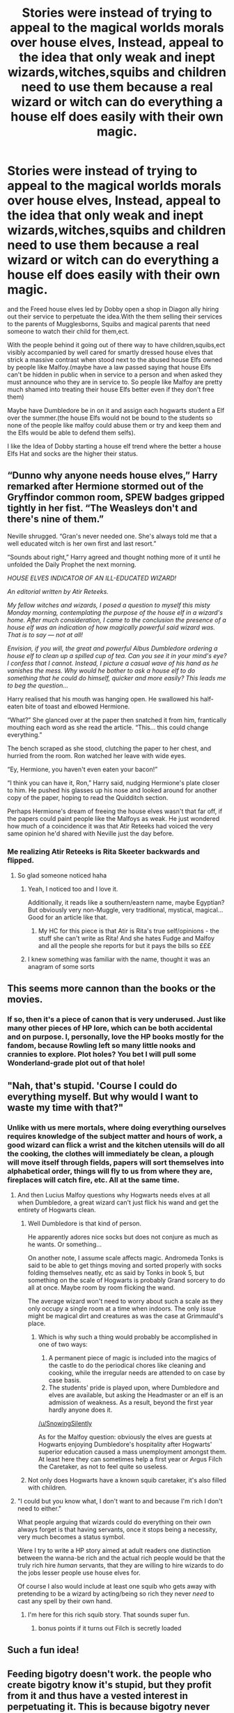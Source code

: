 #+TITLE: Stories were instead of trying to appeal to the magical worlds morals over house elves, Instead, appeal to the idea that only weak and inept wizards,witches,squibs and children need to use them because a real wizard or witch can do everything a house elf does easily with their own magic.

* Stories were instead of trying to appeal to the magical worlds morals over house elves, Instead, appeal to the idea that only weak and inept wizards,witches,squibs and children need to use them because a real wizard or witch can do everything a house elf does easily with their own magic.
:PROPERTIES:
:Author: Call0013
:Score: 311
:DateUnix: 1608902139.0
:DateShort: 2020-Dec-25
:FlairText: Prompt//Request
:END:
and the Freed house elves led by Dobby open a shop in Diagon ally hiring out their service to perpetuate the idea.With the them selling their services to the parents of Mugglesborns, Squibs and magical parents that need someone to watch their child for them,ect.

With the people behind it going out of there way to have children,squibs,ect visibly accompanied by well cared for smartly dressed house elves that strick a massive contrast when stood next to the abused house Elfs owned by people like Malfoy.(maybe have a law passed saying that house Elfs can't be hidden in public when in service to a person and when asked they must announce who they are in service to. So people like Malfoy are pretty much shamed into treating their house Elfs better even if they don't free them)

Maybe have Dumbledore be in on it and assign each hogwarts student a Elf over the summer.(the house Elfs would not be bound to the students so none of the people like malfoy could abuse them or try and keep them and the Elfs would be able to defend them selfs).

I like the Idea of Dobby starting a house elf trend where the better a house Elfs Hat and socks are the higher their status.


** “Dunno why anyone needs house elves,” Harry remarked after Hermione stormed out of the Gryffindor common room, SPEW badges gripped tightly in her fist. “The Weasleys don't and there's nine of them.”

Neville shrugged. “Gran's never needed one. She's always told me that a well educated witch is her own first and last resort.”

“Sounds about right,” Harry agreed and thought nothing more of it until he unfolded the Daily Prophet the next morning.

/HOUSE ELVES INDICATOR OF AN ILL-EDUCATED WIZARD!/

/An editorial written by Atir Reteeks./

/My fellow witches and wizards, I posed a question to myself this misty Monday morning, contemplating the purpose of the house elf in a wizard's home. After much consideration, I came to the conclusion the presence of a house elf was an indication of how magically powerful said wizard was. That is to say --- not at all!/

/Envision, if you will, the great and powerful Albus Dumbledore ordering a house elf to clean up a spilled cup of tea. Can you see it in your mind's eye? I confess that I cannot. Instead, I picture a casual wave of his hand as he vanishes the mess. Why would he bother to ask a house elf to do something that he could do himself, quicker and more easily? This leads me to beg the question.../

Harry realised that his mouth was hanging open. He swallowed his half-eaten bite of toast and elbowed Hermione.

“What?” She glanced over at the paper then snatched it from him, frantically mouthing each word as she read the article. “This... this could change everything.”

The bench scraped as she stood, clutching the paper to her chest, and hurried from the room. Ron watched her leave with wide eyes.

“Ey, Hermione, you haven't even eaten your bacon!”

“I think you can have it, Ron,” Harry said, nudging Hermione's plate closer to him. He pushed his glasses up his nose and looked around for another copy of the paper, hoping to read the Quidditch section.

Perhaps Hermione's dream of freeing the house elves wasn't that far off, if the papers could paint people like the Malfoys as weak. He just wondered how much of a coincidence it was that Atir Reteeks had voiced the very same opinion he'd shared with Neville just the day before.
:PROPERTIES:
:Author: TheFeistyRogue
:Score: 138
:DateUnix: 1608914566.0
:DateShort: 2020-Dec-25
:END:

*** Me realizing Atir Reteeks is Rita Skeeter backwards and flipped.
:PROPERTIES:
:Author: SemicircularCactus
:Score: 94
:DateUnix: 1608918418.0
:DateShort: 2020-Dec-25
:END:

**** So glad someone noticed haha
:PROPERTIES:
:Author: TheFeistyRogue
:Score: 27
:DateUnix: 1608923383.0
:DateShort: 2020-Dec-25
:END:

***** Yeah, I noticed too and I love it.

Additionally, it reads like a southern/eastern name, maybe Egyptian? But obviously very non-Muggle, very traditional, mystical, magical... Good for an article like that.
:PROPERTIES:
:Author: PuzzleheadedPool1
:Score: 25
:DateUnix: 1608933789.0
:DateShort: 2020-Dec-26
:END:

****** My HC for this piece is that Atir is Rita's true self/opinions - the stuff she can't write as Rita! And she hates Fudge and Malfoy and all the people she reports for but it pays the bills so £££
:PROPERTIES:
:Author: TheFeistyRogue
:Score: 17
:DateUnix: 1608937537.0
:DateShort: 2020-Dec-26
:END:


***** I knew something was familiar with the name, thought it was an anagram of some sorts
:PROPERTIES:
:Author: YOB1997
:Score: 9
:DateUnix: 1608933831.0
:DateShort: 2020-Dec-26
:END:


** This seems more cannon than the books or the movies.
:PROPERTIES:
:Author: XenoLoreLover10
:Score: 35
:DateUnix: 1608915998.0
:DateShort: 2020-Dec-25
:END:

*** If so, then it's a piece of canon that is very underused. Just like many other pieces of HP lore, which can be both accidental and on purpose. I, personally, love the HP books mostly for the fandom, because Rowling left so many little nooks and crannies to explore. Plot holes? You bet I will pull some Wonderland-grade plot out of that hole!
:PROPERTIES:
:Author: PuzzleheadedPool1
:Score: 13
:DateUnix: 1608933945.0
:DateShort: 2020-Dec-26
:END:


** "Nah, that's stupid. 'Course I could do everything myself. But why would I want to waste my time with that?"
:PROPERTIES:
:Author: Krististrasza
:Score: 27
:DateUnix: 1608919320.0
:DateShort: 2020-Dec-25
:END:

*** Unlike with us mere mortals, where doing everything ourselves requires knowledge of the subject matter and hours of work, a good wizard can flick a wrist and the kitchen utensils will do all the cooking, the clothes will immediately be clean, a plough will move itself through fields, papers will sort themselves into alphabetical order, things will fly to us from where they are, fireplaces will catch fire, etc. All at the same time.
:PROPERTIES:
:Author: Monkss1998
:Score: 25
:DateUnix: 1608923009.0
:DateShort: 2020-Dec-25
:END:

**** And then Lucius Malfoy questions why Hogwarts needs elves at all when Dumbledore, a great wizard can't just flick his wand and get the entirety of Hogwarts clean.
:PROPERTIES:
:Author: SnowingSilently
:Score: 21
:DateUnix: 1608924527.0
:DateShort: 2020-Dec-25
:END:

***** Well Dumbledore is that kind of person.

He apparently adores nice socks but does not conjure as much as he wants. Or something...

On another note, I assume scale affects magic. Andromeda Tonks is said to be able to get things moving and sorted properly with socks folding themselves neatly, etc as said by Tonks in book 5, but something on the scale of Hogwarts is probably Grand sorcery to do all at once. Maybe room by room flicking the wand.

The average wizard won't need to worry about such a scale as they only occupy a single room at a time when indoors. The only issue might be magical dirt and creatures as was the case at Grimmauld's place.
:PROPERTIES:
:Author: Monkss1998
:Score: 21
:DateUnix: 1608927643.0
:DateShort: 2020-Dec-25
:END:

****** Which is why such a thing would probably be accomplished in one of two ways:

1. A permanent piece of magic is included into the magics of the castle to do the periodical chores like cleaning and cooking, while the irregular needs are attended to on case by case basis.
2. The students' pride is played upon, where Dumbledore and elves are available, but asking the Headmaster or an elf is an admission of weakness. As a result, beyond the first year hardly anyone does it.

[[/u/SnowingSilently]]

As for the Malfoy question: obviously the elves are guests at Hogwarts enjoying Dumbledore's hospitality after Hogwarts' superior education caused a mass unemployment amongst them. At least here they can sometimes help a first year or Argus Filch the Caretaker, as not to feel quite so useless.
:PROPERTIES:
:Author: PuzzleheadedPool1
:Score: 10
:DateUnix: 1608934287.0
:DateShort: 2020-Dec-26
:END:


***** Not only does Hogwarts have a known squib caretaker, it's also filled with children.
:PROPERTIES:
:Author: Call0013
:Score: 3
:DateUnix: 1608956390.0
:DateShort: 2020-Dec-26
:END:


**** "I could but you know what, I don't want to and because I'm rich I don't need to either."

What people arguing that wizards could do everything on their own always forget is that having servants, once it stops being a necessity, very much becomes a status symbol.

Were I try to write a HP story aimed at adult readers one distinction between the wanna-be rich and the actual rich people would be that the truly rich hire /human/ servants, that they are willing to hire wizards to do the jobs lesser people use house elves for.

Of course I also would include at least one squib who gets away with pretending to be a wizard by acting/being so rich they never /need/ to cast any spell by their own hand.
:PROPERTIES:
:Author: Krististrasza
:Score: 15
:DateUnix: 1608934830.0
:DateShort: 2020-Dec-26
:END:

***** I'm here for this rich squib story. That sounds super fun.
:PROPERTIES:
:Author: BitterDeep78
:Score: 11
:DateUnix: 1608936582.0
:DateShort: 2020-Dec-26
:END:

****** bonus points if it turns out Filch is secretly loaded
:PROPERTIES:
:Author: The379thHero
:Score: 4
:DateUnix: 1608948601.0
:DateShort: 2020-Dec-26
:END:


** Such a fun idea!
:PROPERTIES:
:Author: BitterDeep78
:Score: 16
:DateUnix: 1608910029.0
:DateShort: 2020-Dec-25
:END:


** Feeding bigotry doesn't work. the people who create bigotry know it's stupid, but they profit from it and thus have a vested interest in perpetuating it. This is because bigotry never exists for its own sake - its existence serves someone's interests. This tactic works against the blind masses, but not against those who actually perpetuate bigotry.

This would be worked against severely by those in power. There would be counters published, defamations of people's characters, rallies and marches organized by someone in power against this notion.

You can't beat bigotry by trying to manipulate it in your favor. You can only beat it by educating the blind masses into seeing masses and tearing down the institutions and people who enable it.

The enablers are never easily beat like this post implies. They know every dirty trick, every slick tactic and technique to achieve their own ends. They are slippery, hardy and resistant like cockroaches.
:PROPERTIES:
:Author: Uncommonality
:Score: 11
:DateUnix: 1608937892.0
:DateShort: 2020-Dec-26
:END:


** Okay, this is a bit confusing, but I want to try to throw my headcanon into the ring since it's relevant. I always saw house elves as these legitimately powerful faerie creatures that loves housework, so wizards give them housework to do. So both parties are protected, they have an incredibly powerful binding contract. Of the legal, unbreakable vow, goblet of Fire, kind. I've never really liked the house elf bonding thing, because it raises questions about how a race evolved that can't lived without wizards. But the terms of the contract are freedom when given clothes, and protecting the family, no action against the family, what have you. But clothes are kind of a cop-out, see clothes are passed between master and elf all the time, so all one party has to do is acknowledge that they're free now. This also explains why house elves aren't nude all the time, as what they wear are clothes! So Dobby is abused from birth by the Malfoys and they don't tell him that he can be free whenever he wants. So he thinks that he has to be given clothes to do it, which is why Harry's trick works even though Lucius didn't intend to give Dobby clothes, because Dobby thought he had received clothes in the proper fashion. I think this gives a lot of context to the use of house elves without making the Wizarding world entirely evil, and additionally gives Lucius Malfoy the villainy I'd expect from someone who gave a Horcruxes to an eleven-year-old. Additionally, it makes house elves not a necessity, but instead a kind of having additional servants kind of situation. This allows for house elves to have different roles and skills that indicate their lives.
:PROPERTIES:
:Author: Ok_Equivalent1337
:Score: 2
:DateUnix: 1609434083.0
:DateShort: 2020-Dec-31
:END:


** *where
:PROPERTIES:
:Author: Ch1pp
:Score: 3
:DateUnix: 1608918425.0
:DateShort: 2020-Dec-25
:END:


** And that's how you get enslaved mudbloods
:PROPERTIES:
:Author: MetislandtostayMetis
:Score: -1
:DateUnix: 1608955666.0
:DateShort: 2020-Dec-26
:END:
